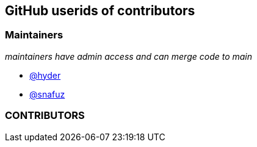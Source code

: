== GitHub userids of contributors

=== Maintainers

_maintainers have admin access and can merge code to main_

- https://github.com/hyder[@hyder]
- https://github.com/snafuz[@snafuz]

=== CONTRIBUTORS


